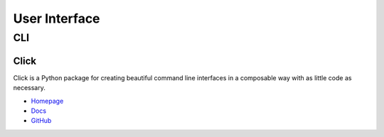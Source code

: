 .. _if7hMqiIuP:

=======================================
User Interface
=======================================

CLI
=======================================

Click
---------------------------------------

Click is a Python package for creating beautiful command line interfaces in a
composable way with as little code as necessary.

* `Homepage <https://click.palletsprojects.com/>`_
* `Docs <https://click.palletsprojects.com/en/7.x/#documentation>`_
* `GitHub <https://github.com/pallets/click>`_

